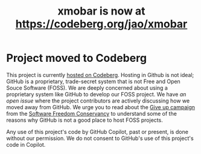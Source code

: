 #+title: xmobar is now at https://codeberg.org/jao/xmobar

* Project moved to Codeberg

This project is currently [[https://codeberg.org/jao/xmobar/][hosted on Codeberg]].  Hosting in Github is not ideal;
GitHub is a proprietary, trade-secret system that is not Free and Open Souce
Software (FOSS).  We are deeply concerned about using a proprietary system
like GitHub to develop our FOSS project.  We have [[issue#636][an open issue]] where the
project contributors are actively discussing how we moved away from GitHub.
We urge you to read about the [[https://GiveUpGitHub.org][Give up campaign]] from the [[https://sfconservancy.org][Software Freedom
Conservancy]] to understand some of the reasons why GitHub is not a good place
to host FOSS projects.

Any use of this project's code by GitHub Copilot, past or present, is done
without our permission.  We do not consent to GitHub's use of this project's
code in Copilot.
